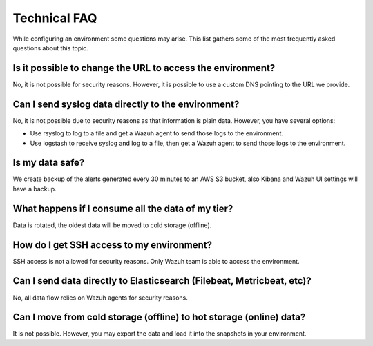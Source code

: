 .. Copyright (C) 2020 Wazuh, Inc.

.. _cloud_configure_environment_technical_faq:

Technical FAQ
=============

.. meta::
  :description: Learn about some technical FAQ. 

While configuring an environment some questions may arise. This list gathers some of the most frequently asked questions about this topic.

Is it possible to change the URL to access the environment?
-----------------------------------------------------------

No, it is not possible for security reasons. However, it is possible to use a custom DNS pointing to the URL we provide.

Can I send syslog data directly to the environment?
---------------------------------------------------

No, it is not possible due to security reasons as that information is plain data. However, you have several options:

- Use rsyslog to log to a file and get a Wazuh agent to send those logs to the environment.

- Use logstash to receive syslog and log to a file, then get a Wazuh agent to send those logs to the environment.

Is my data safe?
----------------

We create backup of the alerts generated every 30 minutes to an AWS S3 bucket, also Kibana and Wazuh UI settings will have a backup.

What happens if I consume all the data of my tier?
--------------------------------------------------

Data is rotated, the oldest data will be moved to cold storage (offline).

How do I get SSH access to my environment?
------------------------------------------

SSH access is not allowed for security reasons. Only Wazuh team is able to access the environment.

Can I send data directly to Elasticsearch (Filebeat, Metricbeat, etc)?
----------------------------------------------------------------------

No, all data flow relies on Wazuh agents for security reasons.

Can I move from cold storage (offline) to hot storage (online) data?
--------------------------------------------------------------------

It is not possible. However, you may export the data and load it into the snapshots in your environment. 
